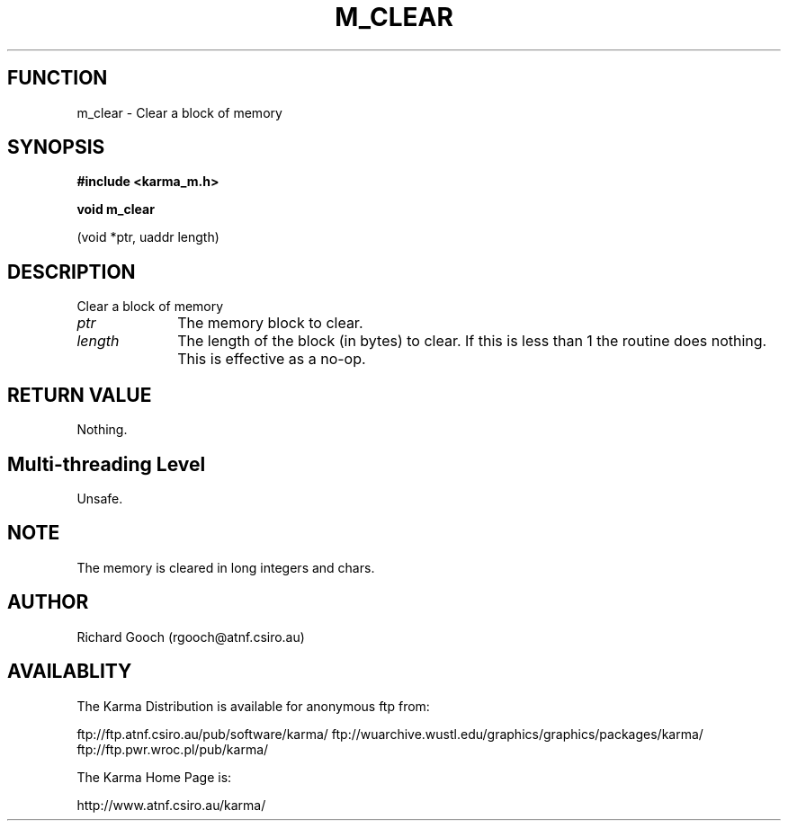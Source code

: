 .TH M_CLEAR 3 "13 Nov 2005" "Karma Distribution"
.SH FUNCTION
m_clear \- Clear a block of memory
.SH SYNOPSIS
.B #include <karma_m.h>
.sp
.B void m_clear
.sp
(void *ptr, uaddr length)
.SH DESCRIPTION
Clear a block of memory
.IP \fIptr\fP 1i
The memory block to clear.
.IP \fIlength\fP 1i
The length of the block (in bytes) to clear. If this is less than
1 the routine does nothing. This is effective as a no-op.
.SH RETURN VALUE
Nothing.
.SH Multi-threading Level
Unsafe.
.SH NOTE
The memory is cleared in long integers and chars.
.sp
.SH AUTHOR
Richard Gooch (rgooch@atnf.csiro.au)
.SH AVAILABLITY
The Karma Distribution is available for anonymous ftp from:

ftp://ftp.atnf.csiro.au/pub/software/karma/
ftp://wuarchive.wustl.edu/graphics/graphics/packages/karma/
ftp://ftp.pwr.wroc.pl/pub/karma/

The Karma Home Page is:

http://www.atnf.csiro.au/karma/
